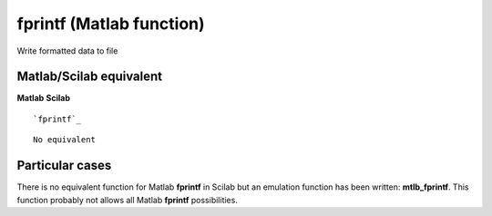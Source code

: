 


fprintf (Matlab function)
=========================

Write formatted data to file



Matlab/Scilab equivalent
~~~~~~~~~~~~~~~~~~~~~~~~
**Matlab** **Scilab**

::

    `fprintf`_



::

    No equivalent




Particular cases
~~~~~~~~~~~~~~~~

There is no equivalent function for Matlab **fprintf** in Scilab but
an emulation function has been written: **mtlb_fprintf**. This
function probably not allows all Matlab **fprintf** possibilities.



